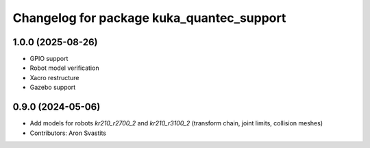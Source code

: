 ^^^^^^^^^^^^^^^^^^^^^^^^^^^^^^^^^^^^^^^^^^
Changelog for package kuka_quantec_support
^^^^^^^^^^^^^^^^^^^^^^^^^^^^^^^^^^^^^^^^^^

1.0.0 (2025-08-26)
------------------
* GPIO support
* Robot model verification
* Xacro restructure
* Gazebo support

0.9.0 (2024-05-06)
------------------
* Add models for robots `kr210_r2700_2` and `kr210_r3100_2` (transform chain, joint limits, collision meshes)
* Contributors: Aron Svastits
